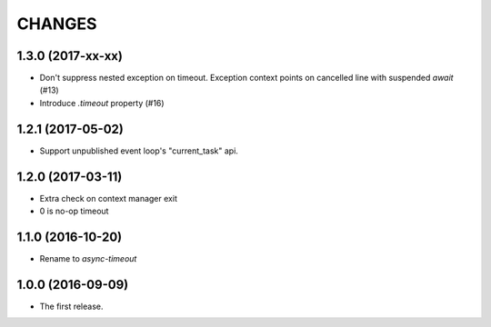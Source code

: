 CHANGES
=======

1.3.0 (2017-xx-xx)
------------------

* Don't suppress nested exception on timeout. Exception context points
  on cancelled line with suspended `await` (#13)

* Introduce `.timeout` property (#16)

1.2.1 (2017-05-02)
------------------

* Support unpublished event loop's "current_task" api.


1.2.0 (2017-03-11)
------------------

* Extra check on context manager exit

* 0 is no-op timeout


1.1.0 (2016-10-20)
------------------

* Rename to `async-timeout`

1.0.0 (2016-09-09)
------------------

* The first release.
